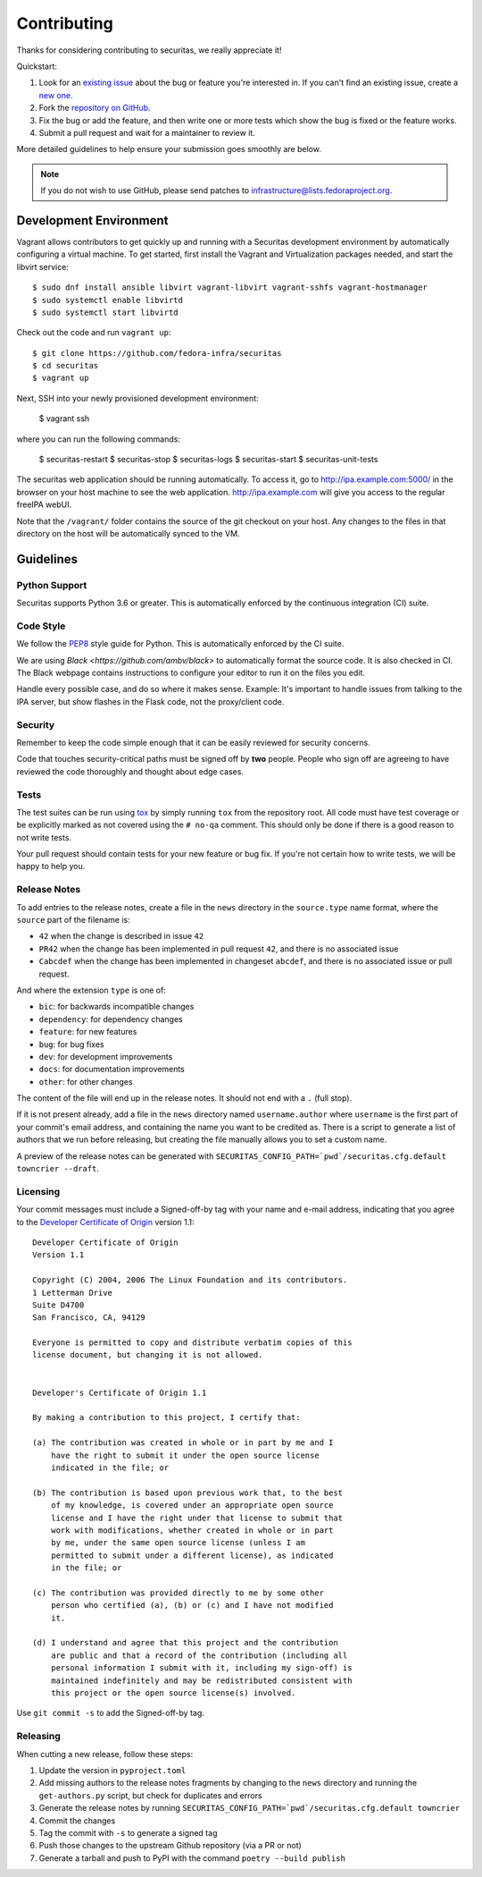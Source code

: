 ============
Contributing
============

Thanks for considering contributing to securitas, we really appreciate it!

Quickstart:

1. Look for an `existing issue
   <https://github.com/fedora-infra/securitas/issues>`_ about the bug or
   feature you're interested in. If you can't find an existing issue, create a
   `new one <https://github.com/fedora-infra/securitas/issues/new>`_.

2. Fork the `repository on GitHub
   <https://github.com/fedora-infra/securitas>`_.

3. Fix the bug or add the feature, and then write one or more tests which show
   the bug is fixed or the feature works.

4. Submit a pull request and wait for a maintainer to review it.

More detailed guidelines to help ensure your submission goes smoothly are
below.

.. note:: If you do not wish to use GitHub, please send patches to
          infrastructure@lists.fedoraproject.org.

Development Environment
=======================
Vagrant allows contributors to get quickly up and running with a Securitas development environment by
automatically configuring a virtual machine. To get started, first install the Vagrant and Virtualization 
packages needed, and start the libvirt service::

    $ sudo dnf install ansible libvirt vagrant-libvirt vagrant-sshfs vagrant-hostmanager
    $ sudo systemctl enable libvirtd
    $ sudo systemctl start libvirtd

Check out the code and run ``vagrant up``::

    $ git clone https://github.com/fedora-infra/securitas
    $ cd securitas
    $ vagrant up

Next, SSH into your newly provisioned development environment:

    $ vagrant ssh

where you can run the following commands:

    $ securitas-restart
    $ securitas-stop
    $ securitas-logs
    $ securitas-start
    $ securitas-unit-tests

The securitas web application should be running automatically. To access it, go to http://ipa.example.com:5000/ in the browser on your
host machine to see the web application. http://ipa.example.com will give you access to the regular freeIPA
webUI.

Note that the ``/vagrant/`` folder contains the source of the git checkout on your host. Any changes
to the files in that directory on the host will be automatically synced to the VM.


Guidelines
==========

Python Support
--------------
Securitas supports Python 3.6 or greater. This is automatically enforced by the
continuous integration (CI) suite.


Code Style
----------
We follow the `PEP8 <https://www.python.org/dev/peps/pep-0008/>`_ style guide
for Python. This is automatically enforced by the CI suite.

We are using `Black <https://github.com/ambv/black>` to automatically format
the source code. It is also checked in CI. The Black webpage contains
instructions to configure your editor to run it on the files you edit.

Handle every possible case, and do so where it makes sense. Example: It's
important to handle issues from talking to the IPA server, but show flashes in
the Flask code, not the proxy/client code.


Security
--------
Remember to keep the code simple enough that it can be easily reviewed for
security concerns.

Code that touches security-critical paths must be signed off by **two** people.
People who sign off are agreeing to have reviewed the code thoroughly and
thought about edge cases.


Tests
-----
The test suites can be run using `tox <http://tox.readthedocs.io/>`_ by simply
running ``tox`` from the repository root. All code must have test coverage or
be explicitly marked as not covered using the ``# no-qa`` comment. This should
only be done if there is a good reason to not write tests.

Your pull request should contain tests for your new feature or bug fix. If
you're not certain how to write tests, we will be happy to help you.


Release Notes
-------------

To add entries to the release notes, create a file in the ``news`` directory in the
``source.type`` name format, where the ``source`` part of the filename is:

* ``42`` when the change is described in issue ``42``
* ``PR42`` when the change has been implemented in pull request ``42``, and
  there is no associated issue
* ``Cabcdef`` when the change has been implemented in changeset ``abcdef``, and
  there is no associated issue or pull request.

And where the extension ``type`` is one of:

* ``bic``: for backwards incompatible changes
* ``dependency``: for dependency changes
* ``feature``: for new features
* ``bug``: for bug fixes
* ``dev``: for development improvements
* ``docs``: for documentation improvements
* ``other``: for other changes

The content of the file will end up in the release notes. It should not end with a ``.``
(full stop).

If it is not present already, add a file in the ``news`` directory named ``username.author``
where ``username`` is the first part of your commit's email address, and containing the name
you want to be credited as. There is a script to generate a list of authors that we run
before releasing, but creating the file manually allows you to set a custom name.

A preview of the release notes can be generated with
``SECURITAS_CONFIG_PATH=`pwd`/securitas.cfg.default towncrier --draft``.


Licensing
---------

Your commit messages must include a Signed-off-by tag with your name and e-mail
address, indicating that you agree to the `Developer Certificate of Origin
<https://developercertificate.org/>`_ version 1.1::

	Developer Certificate of Origin
	Version 1.1

	Copyright (C) 2004, 2006 The Linux Foundation and its contributors.
	1 Letterman Drive
	Suite D4700
	San Francisco, CA, 94129

	Everyone is permitted to copy and distribute verbatim copies of this
	license document, but changing it is not allowed.


	Developer's Certificate of Origin 1.1

	By making a contribution to this project, I certify that:

	(a) The contribution was created in whole or in part by me and I
	    have the right to submit it under the open source license
	    indicated in the file; or

	(b) The contribution is based upon previous work that, to the best
	    of my knowledge, is covered under an appropriate open source
	    license and I have the right under that license to submit that
	    work with modifications, whether created in whole or in part
	    by me, under the same open source license (unless I am
	    permitted to submit under a different license), as indicated
	    in the file; or

	(c) The contribution was provided directly to me by some other
	    person who certified (a), (b) or (c) and I have not modified
	    it.

	(d) I understand and agree that this project and the contribution
	    are public and that a record of the contribution (including all
	    personal information I submit with it, including my sign-off) is
	    maintained indefinitely and may be redistributed consistent with
	    this project or the open source license(s) involved.

Use ``git commit -s`` to add the Signed-off-by tag.


Releasing
---------

When cutting a new release, follow these steps:

#. Update the version in ``pyproject.toml``
#. Add missing authors to the release notes fragments by changing to the ``news`` directory and
   running the ``get-authors.py`` script, but check for duplicates and errors
#. Generate the release notes by running
   ``SECURITAS_CONFIG_PATH=`pwd`/securitas.cfg.default towncrier``
#. Commit the changes
#. Tag the commit with ``-s`` to generate a signed tag
#. Push those changes to the upstream Github repository (via a PR or not)
#. Generate a tarball and push to PyPI with the command ``poetry --build publish``
